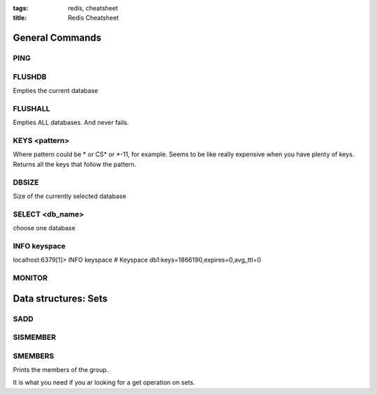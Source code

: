 :tags: redis, cheatsheet
:title: Redis Cheatsheet

General Commands
================

PING
----

FLUSHDB
-------

Empties the current database

FLUSHALL
--------

Empties ALL databases. And never fails.

KEYS <pattern>
---------------

Where pattern could be * or CS* or *-11, for example.
Seems to be like really expensive when you have plenty of keys.
Returns all the keys that follow the pattern.

DBSIZE
------

Size of the currently selected database

SELECT <db_name>
----------------

choose one database

INFO keyspace
-------------

localhost:6379[1]> INFO keyspace
# Keyspace
db1:keys=1866190,expires=0,avg_ttl=0

MONITOR
-------

Data structures: Sets
=====================


SADD
----

SISMEMBER
---------


SMEMBERS
--------

Prints the members of the group.

It is what you need if you ar looking for a get operation on sets.


